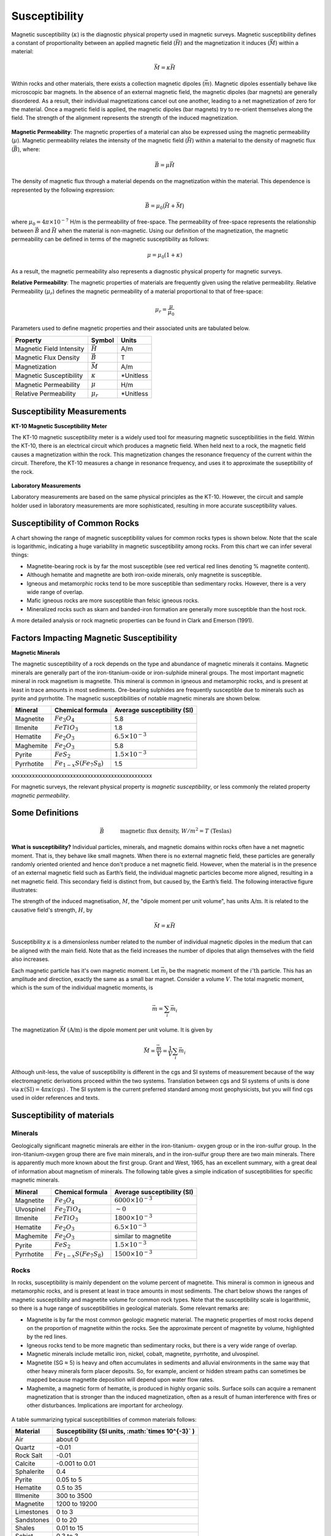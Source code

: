 .. _magnetics_susceptibility_duplicate:


Susceptibility
**************

Magnetic susceptibility (:math:`\kappa`) is the diagnostic physical property used in magnetic surveys.
Magnetic susceptibility defines a constant of proportionality between an applied magnetic field (:math:`\vec H`) and the magnetization it induces (:math:`\vec M`) within a material:

.. math::
	\vec M = \kappa \vec H



Within rocks and other materials, there exists a collection magnetic dipoles (:math:`\vec m`).
Magnetic dipoles essentially behave like microscopic bar magnets. 
In the absence of an external magnetic field, the magnetic dipoles (bar magnets) are generally disordered.
As a result, their individual magnetizations cancel out one another, leading to a net magnetization of zero for the material.
Once a magnetic field is applied, the magnetic dipoles (bar magnets) try to re-orient themselves along the field.
The strength of the alignment represents the strength of the induced magnetization.


.. figure:: ./images/magnetization_physics.png
	:align: center
	:scale: 60%
	

**Magnetic Permeability**: The magnetic properties of a material can also be expressed using the magnetic permeability (:math:`\mu`).
Magnetic permeability relates the intensity of the magnetic field (:math:`\vec H`) within a material to the density of magnetic flux (:math:`\vec B`), where: 

.. math::
	\vec B = \mu \vec H

The density of magnetic flux through a material depends on the magnetization within the material.
This dependence is represented by the following expression:

.. math::
	\vec B = \mu_0 \big ( \vec H + \vec M \big )
	
	
where :math:`\mu_0 = 4\pi \times 10^{-7}` H/m is the permeability of free-space.
The permeability of free-space represents the relationship between :math:`\vec B` and :math:`\vec H` when the material is non-magnetic.
Using our definition of the magnetization, the magnetic permeability can be defined in terms of the magnetic susceptibility as follows:

.. math::
	\mu = \mu_0 (1 + \kappa )
	
As a result, the magnetic permeability also represents a diagnostic physical property for magnetic surveys.


**Relative Permeability**: The magnetic properties of materials are frequently given using the relative permeability.
Relative Permeability (:math:`\mu_r`) defines the magnetic permeability of a material proportional to that of free-space:

.. math::
	\mu_r = \frac{\mu}{\mu_0}


Parameters used to define magnetic properties and their associated units are tabulated below.

+--------------------------+----------------+-----------+
| **Property**             | **Symbol**     | **Units** |
+==========================+================+===========+
| Magnetic Field Intensity | :math:`\vec H` | A/m       |
+--------------------------+----------------+-----------+
| Magnetic Flux Density    | :math:`\vec B` | T         |
+--------------------------+----------------+-----------+
| Magnetization            | :math:`\vec M` | A/m       |
+--------------------------+----------------+-----------+
| Magnetic Susceptibility  | :math:`\kappa` | *Unitless |
+--------------------------+----------------+-----------+
| Magnetic Permeability    | :math:`\mu`    | H/m       |
+--------------------------+----------------+-----------+
| Relative Permeability    | :math:`\mu_r`  | *Unitless |
+--------------------------+----------------+-----------+


Susceptibility Measurements
===========================

**KT-10 Magnetic Susceptibility Meter**

The KT-10 magnetic susceptibility meter is a widely used tool for measuring magnetic susceptibilities in the field.
Within the KT-10, there is an electrical circuit which produces a magnetic field.
When held next to a rock, the magnetic field causes a magnetization within the rock.
This magnetization changes the resonance frequency of the current within the circuit.
Therefore, the KT-10 measures a change in resonance frequency, and uses it to approximate the suseptibility of the rock.

.. figure:: 
	./images/images_duplicates/magnetic_susceptibility_measurement_KT10.jpg
	:align: center
	:width: 50%


**Laboratory Measurements**

Laboratory measurements are based on the same physical principles as the KT-10.
However, the circuit and sample holder used in laboratory measurements are more sophisticated, resulting in more accurate susceptibility values.



Susceptibility of Common Rocks
==============================

A chart showing the range of magnetic susceptibility values for common rocks types is shown below.
Note that the scale is logarithmic, indicating a huge variability in magnetic susceptibility among rocks.
From this chart we can infer several things:

- Magnetite-bearing rock is by far the most susceptible (see red vertical red lines denoting \% magnetite content).
- Although hematite and magnetite are both iron-oxide minerals, only magnetite is susceptible.
- Igneous and metamorphic rocks tend to be more susceptible than sedimentary rocks. However, there is a very wide range of overlap.
- Mafic igneous rocks are more susceptible than felsic igneous rocks.
- Mineralized rocks such as skarn and banded-iron formation are generally more susceptible than the host rock.

A more detailed analysis or rock magnetic properties can be found in Clark and Emerson (1991).



.. figure:: ./images/rock_susceptibilities_adapted.png
	:align: center
	:scale: 100%



Factors Impacting Magnetic Susceptibility
=========================================

**Magnetic Minerals**

The magnetic susceptibility of a rock depends on the type and abundance of magnetic minerals it contains.
Magnetic minerals are generally part of the iron-titanium-oxide or iron-sulphide mineral groups.
The most important magnetic mineral in rock magnetism is magnetite.
This mineral is common in igneous and metamorphic rocks, and is present at least in trace amounts in most sediments.
Ore-bearing sulphides are frequently susceptible due to minerals such as pyrite and pyrrhotite.
The magnetic susceptibilities of notable magnetic minerals are shown below.


+-----------------------+--------------------------+------------------------------+
|  **Mineral**          | **Chemical formula**     |  Average susceptibility (SI) |
+=======================+==========================+==============================+
| Magnetite             |:math:`Fe_3 O_4`          | 5.8                          |
+-----------------------+--------------------------+------------------------------+
| Ilmenite              |:math:`FeTiO_3`           | 1.8                          |  
+-----------------------+--------------------------+------------------------------+
| Hematite              |:math:`Fe_2O_3`           |  :math:`6.5 \times 10^{-3}`  | 
+-----------------------+--------------------------+------------------------------+
| Maghemite             |:math:`Fe_2O_3`           | 5.8                          |
+-----------------------+--------------------------+------------------------------+
| Pyrite                |:math:`FeS_2`             |  :math:`1.5 \times 10^{-3}`  | 
+-----------------------+--------------------------+------------------------------+
| Pyrrhotite            |:math:`Fe_{1-x}S(Fe_7S_8)`|  1.5                         |   
+-----------------------+--------------------------+------------------------------+



xxxxxxxxxxxxxxxxxxxxxxxxxxxxxxxxxxxxxxxxxxxxxxxx



For magnetic surveys, the relevant physical property is *magnetic susceptibility*, or less commonly the related property *magnetic permeability*. 


Some Definitions
================

.. math::
	&\vec{B} \quad &&\textrm{magnetic flux density, } W/m^2=T \text{ (Teslas)} \\[0.3em]
	&\vec{H} \quad &&\textrm{magnetic field intensity, } A/m  \\[0.3em]
	&\mu \quad &&\textrm{magnetic permeability, } H/m  \\[0.3em]
	&\mu_0 = 4 \pi 10^{-7} \quad &&\textrm{the permeability of free space, } H/m  \\[0.3em]
	&\vec{B} = \mu \vec{H} \quad &&\textrm{the constitutive relation between } \vec{B} \text{ and } \vec{H} \\[0.3em]
	&\mu = \mu_0(1+\kappa) \quad &&\textrm{where } \kappa \textrm{ is magnetic susceptibility} A/m \\[0.3em]
	&\vec{M}=\kappa \vec{H} \quad &&\textrm{where } \vec{M} \textrm{ is magnetization} \\[0.3em]
	&\vec{m} \quad &&\textrm{dipole moment, } Am^2 \\[0.3em]
	& \text{1 Tesla} = 10^9 \text{nT} \\[0.3em]
	& \text{1 nT} =   \gamma \ (gamma)

**What is susceptibility?** Individual particles, minerals, and magnetic domains
within rocks often have a net magnetic moment. That is, they behave like
small magnets. When there is no external magnetic field, these particles are
generally randomly oriented  oriented and hence don't produce a net magnetic
field. However, when the material is in the presence of an external magnetic
field such as Earth’s field, the individual magnetic particles become more
aligned, resulting in a net magnetic field. This secondary field is distinct
from, but caused by, the Earth’s field. The following interactive figure
illustrates:

.. raw:: html
    :file: susceptibility_duplicate.html
	
.. DWO:  remove m from last line in box (wrong units) Substitute a magnetic fields from a bar magnet on the body

The strength of the induced magnetisation, :math:`M`, the "dipole moment per
unit volume", has units :math:`\text{A/m}`. It is related to the causative
field's strength, :math:`H`, by

.. math::
		\vec{M}=\kappa \vec{H}

Susceptibility :math:`\kappa` is a dimensionless number related to the number
of individual magnetic dipoles in the medium that can be aligned with the main
field. Note that as the field increases the number of dipoles that align
themselves with the field also increases.

Each magnetic particle has it's own magnetic moment. Let :math:`\vec{m_i}` be
the magnetic moment of the :math:`i'\text{th}` particle. This has an amplitude
and direction, exactly the same as a small bar magnet.  Consider a volume
:math:`V`. The total magnetic moment, which is the sum of the individual
magnetic moments, is

 .. math::
	\vec{m}= \sum_i \vec{m_i}	

The magnetization :math:`\vec{M}` :math:`(\text{A/m})` is the dipole moment per
unit volume. It is given by

.. math::
	\vec{M} = \frac {\vec{m}}{V} = \frac {1}{V} \sum_i \vec{m_i}	

Although unit-less, the value of susceptibility is different in the cgs and SI
systems of measurement because of the way electromagnetic derivations proceed
within the two systems. Translation between cgs and SI systems of units is
done via :math:`\kappa \text{(SI)} = 4 \pi \kappa \text{(cgs)}` . The SI
system is the current preferred standard among most geophysicists, but you
will find cgs used in older references and texts.  

.. For more details, see the sub-section on units in the "Geophysical Surveys" chapter, "Magnetics" section.

	

Susceptibility of materials
===========================


Minerals
--------

Geologically significant magnetic minerals are either in the iron-titanium-
oxygen group or in the iron-sulfur group. In the iron-titanium-oxygen group
there are five main minerals, and in the iron-sulfur group there are two main
minerals. There is apparently much more known about the first group. Grant and
West, 1965, has an excellent summary, with a great deal of information about
magnetism of minerals. The following table gives a simple indication of
susceptibilities for specific magnetic minerals.


+-----------------------+--------------------------+------------------------------+
|  **Mineral**          | **Chemical formula**     |  Average susceptibility (SI) |
+=======================+==========================+==============================+
| Magnetite             |:math:`Fe_3 O_4`          | :math:`6000 \times 10^{-3}`  |
+-----------------------+--------------------------+------------------------------+
| Ulvospinel            |:math:`Fe_2 TiO_4`        |   :math:`\sim 0`             |
+-----------------------+--------------------------+------------------------------+
| Ilmenite              |:math:`FeTiO_3`           | :math:`1800 \times 10^{-3}`  |  
+-----------------------+--------------------------+------------------------------+
| Hematite              |:math:`Fe_2O_3`           |  :math:`6.5 \times 10^{-3}`  | 
+-----------------------+--------------------------+------------------------------+
| Maghemite             |:math:`Fe_2O_3`           |    similar to magnetite      |
+-----------------------+--------------------------+------------------------------+
| Pyrite                |:math:`FeS_2`             |  :math:`1.5 \times 10^{-3}`  | 
+-----------------------+--------------------------+------------------------------+
| Pyrrhotite            |:math:`Fe_{1-x}S(Fe_7S_8)`|  :math:`1500 \times 10^{-3}` |   
+-----------------------+--------------------------+------------------------------+


Rocks
-----

In rocks, susceptibility is mainly dependent on the volume percent of
magnetite. This mineral is common in igneous and metamorphic rocks, and is
present at least in trace amounts in most sediments. The chart below shows the
ranges of magnetic susceptibility and magnetite volume for common rock types.
Note that the susceptibility scale is logarithmic, so there is a huge range of
susceptibilities in geological materials. Some relevant remarks are:

* Magnetite is by far the most common geologic magnetic material. The magnetic properties of most rocks depend on the proportion of magnetite within the rocks. See the approximate percent of magnetite by volume, highlighted by the red lines.
* Igneous rocks tend to be more magnetic than sedimentary rocks, but there is a very wide range of overlap.
* Magnetic minerals include metallic iron, nickel, cobalt, magnetite, pyrrhotite, and ulvospinel.
* Magnetite (SG ≈ 5) is heavy and often accumulates in sediments and alluvial environments in the same way that other heavy minerals form placer deposits. So, for example, ancient or hidden stream paths can sometimes be mapped because magnetite deposition will depend upon water flow rates. 
* Maghemite, a magnetic form of hematite, is produced in highly organic soils. Surface soils can acquire a remanent magnetization that is stronger than the induced magnetization, often as a result of human interference with fires or other disturbances. Implications are important for archeology.

 .. figure:: ./images/images_duplicates/susceptibility_chart.gif
	:align: center
	:scale: 100%	


A table summarizing typical susceptibilities of common materials follows:

+-----------------------+---------------------------------------------------------+
|  **Material**         | **Susceptibility (SI units, :math:`\times 10^{-3}` )**  |
+=======================+=========================================================+
| Air                   |       about 0                                           |
+-----------------------+---------------------------------------------------------+
| Quartz                |       -0.01                                             |
+-----------------------+---------------------------------------------------------+
| Rock Salt             |       -0.01                                             | 
+-----------------------+---------------------------------------------------------+
| Calcite               |      -0.001 to 0.01                                     |
+-----------------------+---------------------------------------------------------+
| Sphalerite            |       0.4                                               |
+-----------------------+---------------------------------------------------------+
| Pyrite                |       0.05 to 5                                         |
+-----------------------+---------------------------------------------------------+
| Hematite              |       0.5 to 35                                         |
+-----------------------+---------------------------------------------------------+
| Illmenite             |       300 to 3500                                       |
+-----------------------+---------------------------------------------------------+
| Magnetite             |       1200 to 19200                                     |
+-----------------------+---------------------------------------------------------+
| Limestones            |       0 to 3                                            |
+-----------------------+---------------------------------------------------------+
| Sandstones            |       0 to 20                                           |
+-----------------------+---------------------------------------------------------+
| Shales                |       0.01 to 15                                        |
+-----------------------+---------------------------------------------------------+
| Schist                |       0.3 to 3                                          |
+-----------------------+---------------------------------------------------------+
| Gneiss                |       0.1 to 25                                         |
+-----------------------+---------------------------------------------------------+
| Slate                 |       0 to 35                                           |
+-----------------------+---------------------------------------------------------+
| Granite               |       0 to 50                                           |
+-----------------------+---------------------------------------------------------+
| Gabbro                |       1 to 90                                           |
+-----------------------+---------------------------------------------------------+
| Basalt                |       0.2 to 175                                        |
+-----------------------+---------------------------------------------------------+
| Peridotite            |       90 to 200                                         |
+-----------------------+---------------------------------------------------------+


Bulk susceptibility of rocks depends, of course, on what magnetic minerals are
present, although there is no simple relationship. For example anisotropy is
often present in metamorphic rocks, with smaller susceptibility in the
direction normal to the textural trends (schistosity or gneissosity) than in a
direction parallel to it. Banded magnetite or pyrrhotite are the most
significant examples of rocks with anisotropic susceptibility. Magnetite is by
far the most significant contributor to a rock's magnetic properties. There
are several empirical relations between magnetite content and bulk
susceptibility. Three such relations listed below (Grant and West, 1965)
represent bulk susceptibility, :math:`\kappa`, as a function of magnetite
content by percent volume, :math:`V`.

1. :math:`\kappa = 2.89 \times10^{-3} \; V^{1.01}`
2. :math:`\kappa = 2.6 \times10^{-3} \; V^{1.11}`
3. :math:`\kappa = 1.16 \times10^{-3} \; V^{1.39}`

Differences between the three formulae are probably due to the differences in
the sample sets and separation process. Separation tends to overestimate the
ferrimagnetic mineral content, while visual or microscopic examination tends
to underestimate it.

Soils
-----

(Summarized from Breiner, 1973) Magnetic susceptibility of soils might be
expected to be related to the magnetite content of parent rocks. However
magnetite is more resistant to weathering than other minerals. It is also
denser than average materials and therefore subject to dispositional
concentration. In addition, organic action is thought to be responsible for
the formation of maghemite from other non-magnetic forms of iron oxide. For
all these reasons, soils have very variable susceptibilities, and may have
higher susceptibilities than suggested by the parent rocks. In any case, soil
susceptibility can significantly impact ground-based surveys, creating noisy
results that are often difficult to explain, or mitigate.

Buried metal
------------

(Summarized from Breiner, 1973) For most iron or steel objects, the
susceptibility, k, falls between 10 and 200 in SI units. However, predicting
the response of a magnetometer survey over metal is complicated for several
reasons. Remanent magnetisation is likely to be strong, and pointing in
different directions in the various components of a buried object. For
example, a buried pipe will often show up as a linear set of anomalies with
variable character because each segment will have it's own magnetic
signature. It should also be remembered that stainless steel is not magnetic,
and that many potential targets may not even be ferrous (for example, aircraft
frame parts are often some alloy with no magnetic properties).

The maximum induced magnetic field strength (i.e. the maximum anomaly),
:math:`T`, of a 3D object can be roughly estimated using :math:`T = M/r^3` (or
:math:`T = 2M/r^3` for latitudes greater than :math:`60^\circ`, where :math:`M` is
the magnetic moment estimated from :math:`M = \kappa F V` (:math:`\kappa` is
susceptibility, :math:`F` is ambient field strength,:math:`V` is volume), and
:math:`r` is the distance to the target. For a 2D object, :math:`T = M/r^2` is
appropriate.

Organically derived susceptibility
----------------------------------

Organic chemistry can be important in understanding magnetic survey results
for petroleum exploration applications. Under certain conditions magnetic
anomalies caused by organic chemical activity can provide indicators of
petroleum reservoir in underlying rocks. This is described in a supplementary
article (Stone et al, 2004).


Field measurements of magnetic susceptibility using a KT10
----------------------------------------------------------

 .. figure:: 
	./images/images_duplicates/magnetic_susceptibility_measurement_KT10.jpg

References cited on this page 
-----------------------------

**Rock Physics and Phase Relations:** An AGU online reference, © by the American Geophysical Union, 1995.

**Blakely, R.J.** , *Potential Theory in Gravity and Magnetic Applications*, Cambridge University Press 1995.

**Breiner, S, 1973**, *Applications manual for portable magnetiometers*, published by Geometrics.

**Emerson, D. W., and The Australian Society Of Exploration Geophysicists**, *The Geophysics of the Elura Orebody, Cobar, New South Wales: the Proceedings of the Elura Symposium, Sydney, 1980: a Collection* ..., Australian Society of Exploration Geophysicists, 1980, ISBN: 0959413103.

	* Adams, R.L. and Schmidt, B.L. (1980), "Geology of the Elura Zn-Pb-Ag Deposit" , in Emerson, D.W., pp1-4.
	* Blackburn, G. (1980), "Gravity and Magnetic Surveys - Elura Orebody", in Emerson, D.W., pp17-24.
	* Emerson, D.W. (1980), "Discussion on exploration, geology, gravity and magnetics- Elura symposium, Sydney, 1980", in Emerson, D.W., pp188 - 193.
	* Gidley, P.R. and Stuart, D.C. (1980), "Magnetic property studies and magnetic surveys of the Elura prospect, Cobar, NSW", in Emerson, D.W., pp25-30.

**Grant, F.S. and West, G.F.**, 1965, *Interpretation Theory in Applied Geophysics*, McGraw-Hill Book Co.

**Stone, V.C.A., J. Derek Fairhead, W. Heiko Oterdoom, and Petronas Carigali**, *Micromagnetic seep detection in the Sudan*, The Leading Edge, 2004, Vol.23, #8, p. 734, The Society of Exploration Geophysicists. (See also the same authors at the Getech website under education or publications.


